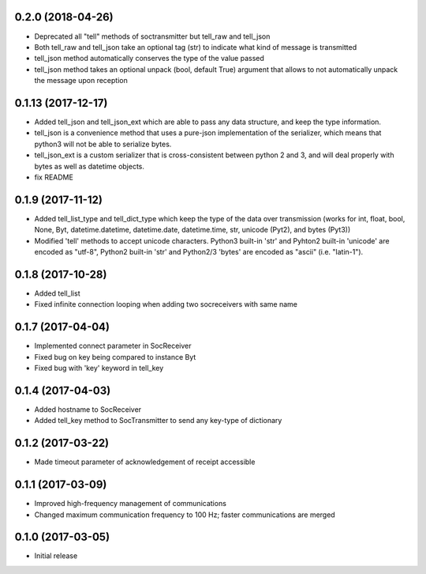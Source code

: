 0.2.0 (2018-04-26)
+++++++++++++++++++

- Deprecated all "tell" methods of soctransmitter but tell_raw and tell_json
- Both tell_raw and tell_json take an optional tag (str) to indicate what kind of message is transmitted
- tell_json method automatically conserves the type of the value passed
- tell_json method takes an optional unpack (bool, default True) argument that allows to not automatically unpack the message upon reception


0.1.13 (2017-12-17)
+++++++++++++++++++

- Added tell_json and tell_json_ext which are able to pass any data structure, and keep the type information.
- tell_json is a convenience method that uses a pure-json implementation of the serializer, which means that python3 will not be able to serialize bytes.
- tell_json_ext is a custom serializer that is cross-consistent between python 2 and 3, and will deal properly with bytes as well as datetime objects.
- fix README


0.1.9 (2017-11-12)
++++++++++++++++++

- Added tell_list_type and tell_dict_type which keep the type of the data over transmission (works for int, float, bool, None, Byt, datetime.datetime, datetime.date, datetime.time, str, unicode (Pyt2), and bytes (Pyt3))
- Modified 'tell' methods to accept unicode characters. Python3 built-in 'str' and Pyhton2 built-in 'unicode' are encoded as "utf-8", Python2 built-in 'str' and Python2/3 'bytes' are encoded as "ascii" (i.e. "latin-1").


0.1.8 (2017-10-28)
++++++++++++++++++

- Added tell_list
- Fixed infinite connection looping when adding two socreceivers with same name


0.1.7 (2017-04-04)
++++++++++++++++++

- Implemented connect parameter in SocReceiver
- Fixed bug on key being compared to instance Byt
- Fixed bug with 'key' keyword in tell_key


0.1.4 (2017-04-03)
++++++++++++++++++

- Added hostname to SocReceiver
- Added tell_key method to SocTransmitter to send any key-type of dictionary


0.1.2 (2017-03-22)
++++++++++++++++++

- Made timeout parameter of acknowledgement of receipt accessible


0.1.1 (2017-03-09)
++++++++++++++++++

- Improved high-frequency management of communications
- Changed maximum communication frequency to 100 Hz; faster communications are merged


0.1.0 (2017-03-05)
++++++++++++++++++

- Initial release
